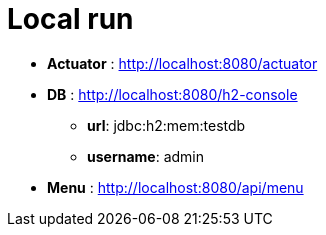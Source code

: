 # Local run

* *Actuator* : http://localhost:8080/actuator

* *DB* : http://localhost:8080/h2-console
** *url*: jdbc:h2:mem:testdb
** *username*: admin

* *Menu* : http://localhost:8080/api/menu

